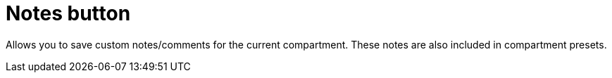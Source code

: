 
= Notes button

Allows you to save custom notes/comments for the current compartment.
These notes are also included in compartment presets.